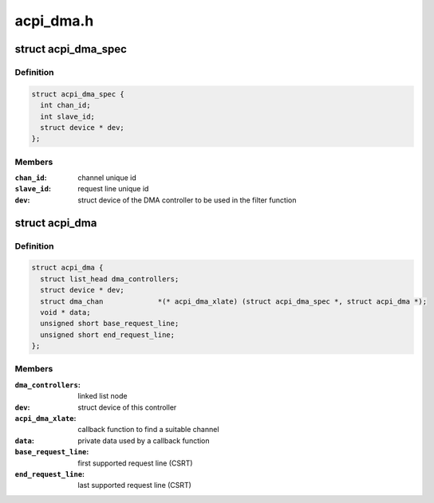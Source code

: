 .. -*- coding: utf-8; mode: rst -*-

==========
acpi_dma.h
==========


.. _`acpi_dma_spec`:

struct acpi_dma_spec
====================

.. c:type:: acpi_dma_spec

    slave device DMA resources


.. _`acpi_dma_spec.definition`:

Definition
----------

.. code-block:: c

  struct acpi_dma_spec {
    int chan_id;
    int slave_id;
    struct device * dev;
  };


.. _`acpi_dma_spec.members`:

Members
-------

:``chan_id``:
    channel unique id

:``slave_id``:
    request line unique id

:``dev``:
    struct device of the DMA controller to be used in the filter
    function




.. _`acpi_dma`:

struct acpi_dma
===============

.. c:type:: acpi_dma

    representation of the registered DMAC


.. _`acpi_dma.definition`:

Definition
----------

.. code-block:: c

  struct acpi_dma {
    struct list_head dma_controllers;
    struct device * dev;
    struct dma_chan		*(* acpi_dma_xlate) (struct acpi_dma_spec *, struct acpi_dma *);
    void * data;
    unsigned short base_request_line;
    unsigned short end_request_line;
  };


.. _`acpi_dma.members`:

Members
-------

:``dma_controllers``:
    linked list node

:``dev``:
    struct device of this controller

:``acpi_dma_xlate``:
    callback function to find a suitable channel

:``data``:
    private data used by a callback function

:``base_request_line``:
    first supported request line (CSRT)

:``end_request_line``:
    last supported request line (CSRT)


